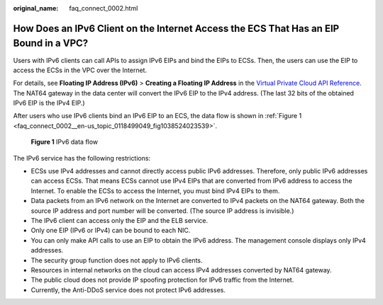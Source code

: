 :original_name: faq_connect_0002.html

.. _faq_connect_0002:

How Does an IPv6 Client on the Internet Access the ECS That Has an EIP Bound in a VPC?
======================================================================================

Users with IPv6 clients can call APIs to assign IPv6 EIPs and bind the EIPs to ECSs. Then, the users can use the EIP to access the ECSs in the VPC over the Internet.

For details, see **Floating IP Address (IPv6)** > **Creating a Floating IP Address** in the `Virtual Private Cloud API Reference <https://docs.otc.t-systems.com/en-us/api/vpc/en-us_topic_0050065465.html>`__. The NAT64 gateway in the data center will convert the IPv6 EIP to the IPv4 address. (The last 32 bits of the obtained IPv6 EIP is the IPv4 EIP.)

After users who use IPv6 clients bind an IPv6 EIP to an ECS, the data flow is shown in :ref:`Figure 1 <faq_connect_0002__en-us_topic_0118499049_fig1038524023539>`.

.. _faq_connect_0002__en-us_topic_0118499049_fig1038524023539:

.. figure:: /_static/images/en-us_image_0118499144.png
   :alt: **Figure 1** IPv6 data flow

   **Figure 1** IPv6 data flow

The IPv6 service has the following restrictions:

-  ECSs use IPv4 addresses and cannot directly access public IPv6 addresses. Therefore, only public IPv6 addresses can access ECSs. That means ECSs cannot use IPv4 EIPs that are converted from IPv6 address to access the Internet. To enable the ECSs to access the Internet, you must bind IPv4 EIPs to them.
-  Data packets from an IPv6 network on the Internet are converted to IPv4 packets on the NAT64 gateway. Both the source IP address and port number will be converted. (The source IP address is invisible.)
-  The IPv6 client can access only the EIP and the ELB service.
-  Only one EIP (IPv6 or IPv4) can be bound to each NIC.
-  You can only make API calls to use an EIP to obtain the IPv6 address. The management console displays only IPv4 addresses.
-  The security group function does not apply to IPv6 clients.
-  Resources in internal networks on the cloud can access IPv4 addresses converted by NAT64 gateway.
-  The public cloud does not provide IP spoofing protection for IPv6 traffic from the Internet.
-  Currently, the Anti-DDoS service does not protect IPv6 addresses.
